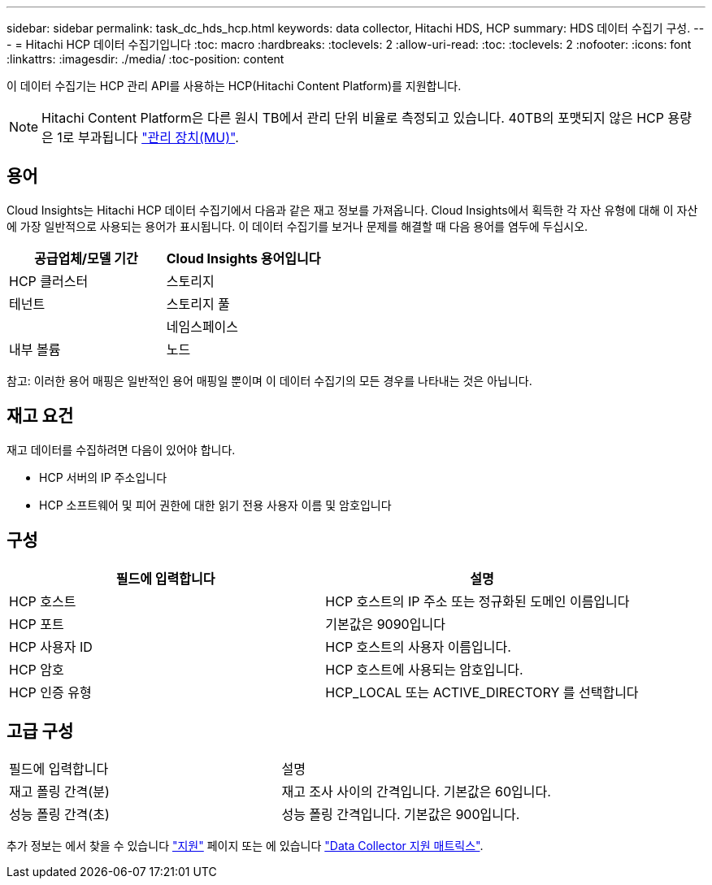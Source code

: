 ---
sidebar: sidebar 
permalink: task_dc_hds_hcp.html 
keywords: data collector, Hitachi HDS, HCP 
summary: HDS 데이터 수집기 구성. 
---
= Hitachi HCP 데이터 수집기입니다
:toc: macro
:hardbreaks:
:toclevels: 2
:allow-uri-read: 
:toc: 
:toclevels: 2
:nofooter: 
:icons: font
:linkattrs: 
:imagesdir: ./media/
:toc-position: content


[role="lead"]
이 데이터 수집기는 HCP 관리 API를 사용하는 HCP(Hitachi Content Platform)를 지원합니다.


NOTE: Hitachi Content Platform은 다른 원시 TB에서 관리 단위 비율로 측정되고 있습니다. 40TB의 포맷되지 않은 HCP 용량은 1로 부과됩니다 link:concept_subscribing_to_cloud_insights.html#pricing["관리 장치(MU)"].



== 용어

Cloud Insights는 Hitachi HCP 데이터 수집기에서 다음과 같은 재고 정보를 가져옵니다. Cloud Insights에서 획득한 각 자산 유형에 대해 이 자산에 가장 일반적으로 사용되는 용어가 표시됩니다. 이 데이터 수집기를 보거나 문제를 해결할 때 다음 용어를 염두에 두십시오.

[cols="2*"]
|===
| 공급업체/모델 기간 | Cloud Insights 용어입니다 


| HCP 클러스터 | 스토리지 


| 테넌트 | 스토리지 풀 


|  | 네임스페이스 


| 내부 볼륨 | 노드 
|===
참고: 이러한 용어 매핑은 일반적인 용어 매핑일 뿐이며 이 데이터 수집기의 모든 경우를 나타내는 것은 아닙니다.



== 재고 요건

재고 데이터를 수집하려면 다음이 있어야 합니다.

* HCP 서버의 IP 주소입니다
* HCP 소프트웨어 및 피어 권한에 대한 읽기 전용 사용자 이름 및 암호입니다




== 구성

[cols="2*"]
|===
| 필드에 입력합니다 | 설명 


| HCP 호스트 | HCP 호스트의 IP 주소 또는 정규화된 도메인 이름입니다 


| HCP 포트 | 기본값은 9090입니다 


| HCP 사용자 ID | HCP 호스트의 사용자 이름입니다. 


| HCP 암호 | HCP 호스트에 사용되는 암호입니다. 


| HCP 인증 유형 | HCP_LOCAL 또는 ACTIVE_DIRECTORY 를 선택합니다 
|===


== 고급 구성

|===


| 필드에 입력합니다 | 설명 


| 재고 폴링 간격(분) | 재고 조사 사이의 간격입니다. 기본값은 60입니다. 


| 성능 폴링 간격(초) | 성능 폴링 간격입니다. 기본값은 900입니다. 
|===
추가 정보는 에서 찾을 수 있습니다 link:concept_requesting_support.html["지원"] 페이지 또는 에 있습니다 link:https://docs.netapp.com/us-en/cloudinsights/CloudInsightsDataCollectorSupportMatrix.pdf["Data Collector 지원 매트릭스"].
